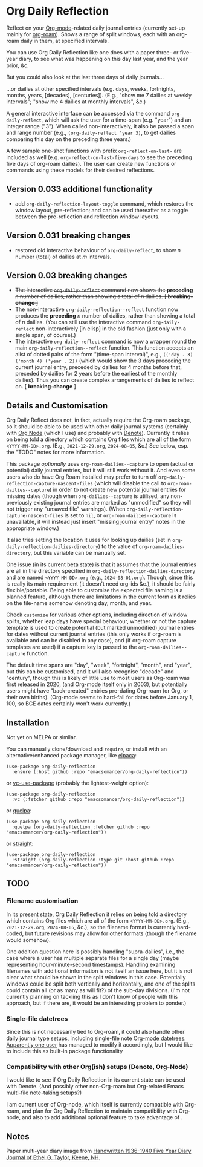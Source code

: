 * Org Daily Reflection
Reflect on your [[https://orgmode.org/][Org-mode]]-related daily journal entries (currently set-up mainly for  [[https://www.orgroam.com/][org-roam]]). Shows a range of split windows, each with an org-roam daily in them, at specified intervals. 

[[./images/n-year-diary.jpg]]

You can use Org Daily Reflection like one does with a paper three- or five-year diary, to see what was happening on this day last year, and the year prior, &c.

[[./images/5-years.png][./images/5-years.png]]

But you could also look at the last three days of daily journals...

[[./images/3-days.png][./images/3-days.png]]

...or dailies at other specified intervals (e.g. days, weeks, fortnights, months, years, [decades], [centuries]). (E.g., "show me 7 dailies at weekly intervals"; "show me 4 dailies at monthly intervals", &c.)

A general interactive interface can be accessed via the command =org-daily-reflect=, which will ask the user for a time-span (e.g. "year") and an integer range ("3"). When called non-interactively, it also be passed a span and range number (e.g., =(org-daily-reflect 'year 3)=, to get dailies comparing this day on the preceding three years.)

A few sample one-shot functions with prefix =org-reflect-on-last-= are included as well (e.g. =org-reflect-on-last-five-days= to see the preceding five days of org-roam dailies). The user can create new functions or commands using these models for their desired reflections.

** Version 0.033 additional functionality
- add =org-daily-reflection-layout-toggle= command, which restores the window layout, pre-reflection; and can be used thereafter as a toggle between the pre-reflection and reflection window layouts.
** Version 0.031 *breaking changes*
- restored old interactive behaviour of =org-daily-reflect=, to show /n/ number (total) of dailies at /m/ intervals. 
** Version 0.03 *breaking changes*
- +The interactive =org-daily-reflect= command now shows the *preceding* /n/ number of dailies, rather than showing a total of /n/ dailies. [ *breaking-change* ]+
- The non-interactive =org-daily-reflection--reflect= function now produces the *preceding* /n/ number of dailies, rather than showing a total of /n/ dailies. (You can still use the interactive command =org-daily-reflect= non-interactively [in elisp] in the old fashion (just only with a single span, of course).)
- The interactive =org-daily-reflect= command is now a wrapper round the main =org-daily-reflection--reflect= function. This function accepts an alist of dotted pairs of the form "(time-span interval)", e.g., =(('day . 3) ('month 4) ('year . 2))= (which would show the 3 days preceding the current journal entry, preceded by dailies for 4 months before that, preceded by dailies for 2 years before the earliest of the monthly dailies). Thus you can create complex arrangements of dailies to reflect on. [ *breaking-change* ]

** Details and Customisation
Org Daily Reflect does not, in fact, actually require the Org-roam package, so it should be able to be used with other daily journal systems (certainly with [[https://github.com/meedstrom/org-node][Org Node]] (which I use) and probably with [[https://protesilaos.com/emacs/denote][Denote]]). Currently it relies on being told a directory which contains Org files which are all of the form =<YYYY-MM-DD>.org=. (E.g., =2021-12-29.org=, =2024-08-05=, &c.) See below, esp. the "TODO" notes for more information.

This package /optionally/ uses =org-roam-dailies--capture= to open (actual or potential) daily journal entries, but it will still work without it. And even some users who do have Org Roam installed may prefer to turn off =org-daily-reflection-capture-nascent-files= (which will disable the call to =org-roam-dailies--capture=) in order to not create new potential journal entries for missing dates (though when =org-dailies--capture= is utilised, any non-previously existing journal entries are marked as "unmodified" so they will not trigger any "unsaved file" warnings). (When =org-daily-reflection-capture-nascent-files= is set to =nil=, or =org-roam-dailies--capture= is unavailable, it will instead just insert "missing journal entry" notes in the appropriate window.)

It also tries setting the location it uses for looking up dailies (set in  =org-daily-reflection-dailies-directory=) to the value of =org-roam-dailies-directory=, but this variable can be manually set.

One issue (in its current beta state) is that it assumes that the journal entries are all in the directory specified in =org-daily-reflection-dailies-directory= and are named =<YYYY-MM-DD>.org= (e.g., =2024-08-01.org=). Though, since this is really its main requirement (it doesn't need org-ids &c.), it should be fairly flexible/portable. Being able to customise the expected file naming is a planned feature, although there are limitations in the current form as it relies on the file-name somehow denoting day, month, and year.

Check =customize= for various other options, including direction of window splits, whether leap days have special behaviour, whether or not the capture template is used to create potential (but marked unmodified) journal entries for dates without current journal entries (this only works if org-roam is available and can be disabled in any case), and (if org-roam capture templates are used) if a capture key is passed to the =org-roam-dailies--capture= function.

The default time spans are "day", "week", "fortnight", "month", and "year", but this can be customised, and it will also recognise "decade" and "century", though this is likely of little use to most users as Org-roam was first released in 2020, (and Org-mode itself only in 2003), but potentially users might have "back-created" entries pre-dating Org-roam (or Org, or their own births). (Org-mode seems to hard-fail for dates before January 1, 100, so BCE dates certainly won't work currently.)

[[./images/5-centuries.png][./images/5-centuries.png]]

** Installation
Not yet on MELPA or similar.

You can manually clone/download and =require=, or install with an alternative/enhanced package manager, like [[https://github.com/progfolio/elpaca][elpaca]]:
#+begin_src elisp
(use-package org-daily-reflection
  :ensure (:host github :repo "emacsomancer/org-daily-reflection"))
#+end_src

or [[https://github.com/slotThe/vc-use-package][vc-use-package]] (probably the lightest-weight option):
#+begin_src elisp
(use-package org-daily-reflection
  :vc (:fetcher github :repo "emacsomancer/org-daily-reflection"))
  #+end_src

or [[https://github.com/quelpa/quelpa][quelpa]]:
#+begin_src elisp
(use-package org-daily-reflection
  :quelpa (org-daily-reflection :fetcher github :repo "emacsomancer/org-daily-reflection"))
#+end_src
  
or [[https://github.com/radian-software/straight.el][straight]]:
#+begin_src elisp
(use-package org-daily-reflection
  :straight (org-daily-reflection :type git :host github :repo "emacsomancer/org-daily-reflection"))
#+end_src

** TODO
*** Filename customisation
In its present state, Org Daily Reflection it relies on being told a directory which contains Org files which are all of the form =<YYYY-MM-DD>.org=. (E.g., =2021-12-29.org=, =2024-08-05=, &c.), so the filename format is currently hard-coded, but future revisions may allow for other formats (though the filename would somehow).

One addition question here is possibly handling "supra-dailies", i.e., the case where a user has multiple separate files for a single day (maybe representing hour-minute-second timestamps). Handling examining filenames with additional information is not itself an issue here, but it is not clear what should be shown in the split windows in this case. Potentially windows could be split both vertically and horizontally, and one of the splits could contain all (or as many as will fit?) of the sub-day divisions. (I'm not currently planning on tackling this as I don't know of people with this approach, but if there are, it would be an interesting problem to ponder.) 

*** Single-file datetrees
Since this is not necessarily tied to Org-roam, it could also handle other daily journal type setups, including single-file note [[https://git.savannah.gnu.org/cgit/emacs/org-mode.git/tree/lisp/org-datetree.el][Org-mode datetrees]]. [[https://www.reddit.com/r/emacs/comments/1einc51/org_roam_daily_reflection_a_new_package_for/lgdj7vt/][Apparently one user]] has managed to modify it accordingly, but I would like to include this as built-in package functionality

*** Compatibility with other Org(ish) setups (Denote, Org-Node)
I would like to see if Org Daily Reflection in its current state can be used with Denote. (And possibly other non-Org-roam but Org-related Emacs multi-file note-taking setups?)

I am current user of Org-node, which itself is currently compatible with Org-roam, and plan for Org Daily Reflection to maintain compatibility with Org-node, and also to add additional optional feature to take advantage of .

** Notes
Paper multi-year diary image from [[https://memoryholevintage.com/products/handwritten-1936-1940-five-year-diary-journal-of-ethel-g-taylor-keene-nh][Handwritten 1936-1940 Five Year Diary Journal of Ethel G. Taylor, Keene, NH]].

